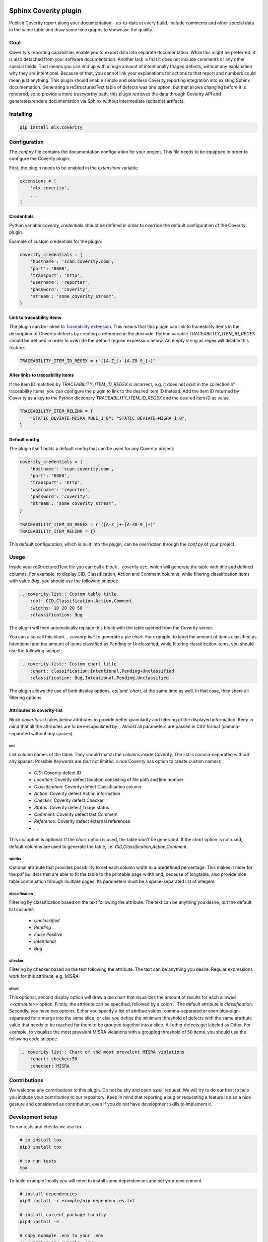 .. image:: https://img.shields.io/badge/License-GPL%20v3-blue.svg
    :target: https://www.gnu.org/licenses/gpl-3.0
    :alt: GPL3 License

.. image:: https://badge.fury.io/py/mlx.coverity.svg
    :target: https://badge.fury.io/py/mlx.coverity
    :alt: Pypi packaged release

.. image:: https://travis-ci.org/melexis/sphinx-coverity-extension.svg?branch=master
    :target: https://travis-ci.org/melexis/sphinx-coverity-extension
    :alt: Build status

.. image:: https://img.shields.io/badge/Documentation-published-brightgreen.svg
    :target: https://melexis.github.io/sphinx-coverity-extension/
    :alt: Documentation

.. image:: https://codecov.io/gh/melexis/sphinx-coverity-extension/branch/master/graph/badge.svg
    :target: https://codecov.io/gh/melexis/sphinx-coverity-extension
    :alt: Code Coverage

.. image:: https://codeclimate.com/github/melexis/sphinx-coverity-extension/badges/gpa.svg
    :target: https://codeclimate.com/github/melexis/sphinx-coverity-extension
    :alt: Code Climate Status

.. image:: https://codeclimate.com/github/melexis/sphinx-coverity-extension/badges/issue_count.svg
    :target: https://codeclimate.com/github/melexis/sphinx-coverity-extension
    :alt: Issue Count

.. image:: https://requires.io/github/melexis/sphinx-coverity-extension/requirements.svg?branch=master
    :target: https://requires.io/github/melexis/sphinx-coverity-extension/requirements/?branch=master
    :alt: Requirements Status

.. image:: https://img.shields.io/badge/contributions-welcome-brightgreen.svg?style=flat
    :target: https://github.com/melexis/sphinx-coverity-extension/issues
    :alt: Contributions welcome

======================
Sphinx Coverity plugin
======================

Publish Coverity report along your documentation - up-to-date at every build. Include comments and other special data
in the same table and draw some nice graphs to showcase the quality.

----
Goal
----

Coverity's reporting capabilities enable you to export data into separate documentation. While this might be preferred,
it is also detached from your software documentation. Another lack is that it does not include comments or any
other special fields. That means you can end up with a huge amount of intentionally triaged defects, without any
explanation why they are intentional. Because of that, you cannot link your explanations for actions to that report and
numbers could mean just anything. This plugin should enable simple and seamless Coverity reporting integration into
existing Sphinx documentation. Generating a reStructuredText table of defects was one option, but that allows changing
before it is rendered, so to provide a more trustworthy path, this plugin retrieves the data through Coverity API and
generates/renders documentation via Sphinx without intermediate (editable) artifacts.

.. _coverity_installing:

----------
Installing
----------

.. code-block::

    pip install mlx.coverity

.. _coverity_config:

-------------
Configuration
-------------

The *conf.py* file contains the documentation configuration for your project. This file needs to be equipped in order
to configure the Coverity plugin.

First, the plugin needs to be enabled in the *extensions* variable:

.. code-block::

    extensions = [
        'mlx.coverity',
        ...
    ]

.. _coverity_credentials:

Credentials
===========

Python variable *coverity_credentials* should be defined in order to override the default configuration of the Coverity
plugin.

Example of custom credentials for the plugin:

.. code-block:: python

    coverity_credentials = {
        'hostname': 'scan.coverity.com',
        'port': '8080',
        'transport': 'http',
        'username': 'reporter',
        'password': 'coverity',
        'stream': 'some_coverity_stream',
    }

Link to traceability items
==========================

The plugin can be linked to `Traceability extension`_. This means that this plugin can link to traceability items in the
description of Coverity defects by creating a reference in the docnode. Python variable *TRACEABILITY_ITEM_ID_REGEX*
should be defined in order to override the default regular expression below. An empty string as regex will disable this
feature.

.. code-block:: python

    TRACEABILITY_ITEM_ID_REGEX = r"([A-Z_]+-[A-Z0-9_]+)"

Alter links to traceability items
=================================

If the item ID matched by *TRACEABILITY_ITEM_ID_REGEX* is incorrect, e.g. it does not exist in the collection of
traceability items, you can configure the plugin to link to the desired item ID instead.
Add the item ID returned by Coverity as a key to the Python dictionary *TRACEABILITY_ITEM_ID_REGEX* and the desired
item ID as value.

.. code-block:: python

    TRACEABILITY_ITEM_RELINK = {
        "STATIC_DEVIATE-MISRA_RULE_1_0": "STATIC_DEVIATE-MISRA_1_0",
    }

Default config
==============

The plugin itself holds a default config that can be used for any Coverity project:

.. code-block:: python

    coverity_credentials = {
        'hostname': 'scan.coverity.com',
        'port': '8080',
        'transport': 'http',
        'username': 'reporter',
        'password': 'coverity',
        'stream': 'some_coverity_stream',
    }

    TRACEABILITY_ITEM_ID_REGEX = r"([A-Z_]+-[A-Z0-9_]+)"
    TRACEABILITY_ITEM_RELINK = {}

This default configuration, which is built into the plugin, can be overridden through the *conf.py* of your project.


-----
Usage
-----

Inside your reStructuredText file you can call a block `.. coverity-list:`, which will generate the table
with title and defined columns. For example, to display CID, Classification, Action and Comment columns, while
filtering classification items with value `Bug`, you should use the following snippet:

.. code-block:: python

    .. coverity-list:: Custom table title
        :col: CID,Classification,Action,Comment
        :widths: 10 20 20 50
        :classification: Bug

The plugin will then automatically replace this block with the table queried from the Coverity server.

You can also call this block `.. coverity-list:` to generate a pie chart. For example, to label the amount of items
classified as Intentional and the amount of items classified as Pending or Unclassified, while filtering classification
items, you should use the following snippet:

.. code-block:: python

    .. coverity-list:: Custom chart title
        :chart: classification:Intentional,Pending+Unclassified
        :classification: Bug,Intentional,Pending,Unclassified

The plugin allows the use of both display options, `col`and `chart`, at the same time as well. In that case, they share
all filtering options.

Attributes to coverity-list
===========================

Block `coverity-list` takes below attributes to provide better granularity and filtering of the displayed information.
Keep in mind that all the attributes are to be encapsulated by `:`. Almost all parameters are passed in CSV format
(comma-separated without any spaces).

col
---

List column names of the table. They should match the columns inside Coverity. The list is comma-separated without
any spaces. Possible Keywords are (but not limited, since Coverity has option to create custom names):

    - `CID`: Coverity defect ID
    - `Location`: Coverity defect location consisting of file path and line number
    - `Classification`: Coverity defect Classification column
    - `Action`: Coverity defect Action information
    - `Checker`: Coverity defect Checker
    - `Status`: Coverity defect Triage status
    - `Comment`: Coverity defect last Comment
    - `Reference`: Coverity defect external references
    - ...

This `col` option is optional. If the `chart` option is used, the table won't be generated. If the `chart` option is not
used, default columns are used to generate the table, i.e. `CID,Classification,Action,Comment`.

widths
------

Optional attribute that provides possibility to set each column width to a predefined percentage. This makes it nicer
for the pdf builders that are able to fit the table to the printable page width and, because of longtable, also provide
nice table continuation through multiple pages. Its parameters must be a space-separated list of integers.

classification
--------------

Filtering by classification based on the text following the attribute. The text can be anything you desire, but the
default list includes:

    - `Unclassified`
    - `Pending`
    - `False Positive`
    - `Intentional`
    - `Bug`

checker
-------

Filtering by checker based on the text following the attribute. The text can be anything you desire. Regular expressions
work for this attribute, e.g. `MISRA`.

chart
-----

This optional, second display option will draw a pie chart that visualizes the amount of results for each allowed
`<<attribute>>` option. Firstly, the attribute can be specified, followed by a colon `:`. The default attribute is
`classification`. Secondly, you have two optoins. Either you specify a list of attribue values, comma-separated or even
plus-sign-separated for a merge into the same slice, or else you define the minimum threshold of defects with the same
attribute value that needs to be reached for them to be grouped together into a slice. All other defects get labeled as
Other. For example, to visualize the most prevalent MISRA violations with a grouping threshold of 50 items, you should
use the following code snippet:

.. code-block:: python

    .. coverity-list:: Chart of the most prevalent MISRA violations
        :chart: checker:50
        :checker: MISRA

-------------
Contributions
-------------

We welcome any contributions to this plugin. Do not be shy and open a pull request. We will try to do our best to help
you include your contribution to our repository. Keep in mind that reporting a bug or requesting a feature is also a
nice gesture and considered as contribution, even if you do not have development skills to implement it.

-----------------
Development setup
-----------------

To run tests and checks we use tox.

.. code-block:: bash

    # to install tox
    pip3 install tox

    # to run tests
    tox

To build example locally you will need to install some dependencies and set your environment.

.. code-block:: bash

    # install dependencies
    pip3 install -r example/pip-dependencies.txt

    # install current package locally
    pip3 install -e .

    # copy example .env to your .env
    cp example/.env.example .env

    # add env variables, adjust the values in .env
    # build
    make -C example/ html

.. _`Traceability extension`: https://github.com/melexis/sphinx-traceability-extension/
